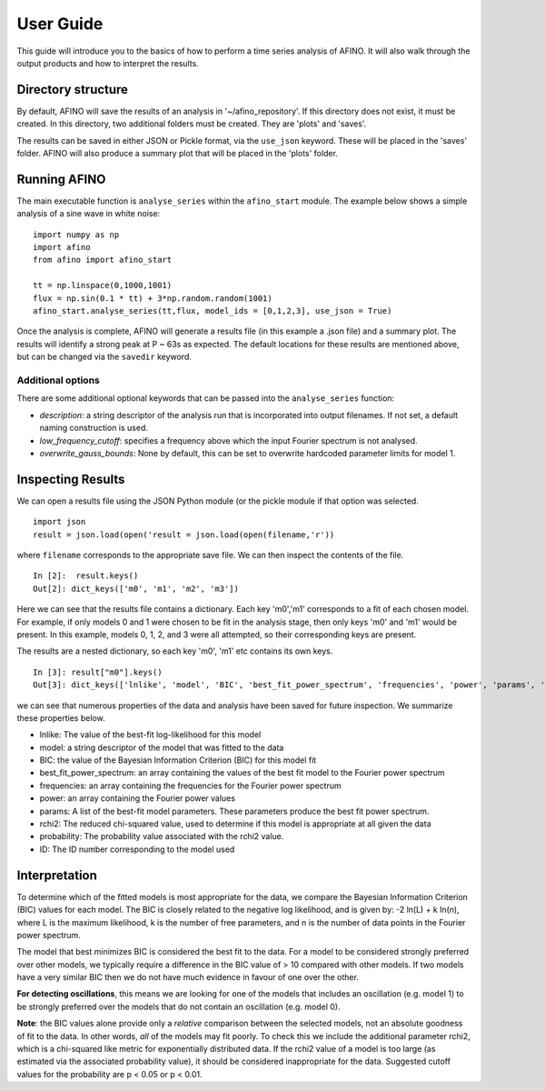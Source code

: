 ----------
User Guide
----------


This guide will introduce you to the basics of how to perform a time series analysis of AFINO. It will also walk through the output products and how to interpret the results.

Directory structure
-------------------

By default, AFINO will save the results of an analysis in '~/afino_repository'. If this directory does not exist, it must be created. In this directory, two additional folders must be created. They are 'plots' and 'saves'.

The results can be saved in either JSON or Pickle format, via the ``use_json`` keyword. These will be placed in the 'saves' folder. AFINO will also produce a summary plot that will be placed in the 'plots' folder.

Running AFINO
-------------

The main executable function is ``analyse_series`` within the ``afino_start`` module. The example below shows a simple analysis of a sine wave in white noise::

  import numpy as np
  import afino
  from afino import afino_start

  tt = np.linspace(0,1000,1001)
  flux = np.sin(0.1 * tt) + 3*np.random.random(1001)
  afino_start.analyse_series(tt,flux, model_ids = [0,1,2,3], use_json = True) 
  
Once the analysis is complete, AFINO will generate a results file (in this example a .json file) and a summary plot. The results will identify a strong peak at P ~ 63s as expected. The default locations for these results are mentioned above, but can be changed via the ``savedir`` keyword.

Additional options
^^^^^^^^^^^^^^^^^^

There are some additional optional keywords that can be passed into the ``analyse_series`` function:

* *description*: a string descriptor of the analysis run that is incorporated into output filenames. If not set, a default naming construction is used.
* *low_frequency_cutoff*: specifies a frequency above which the input Fourier spectrum is not analysed.
* *overwrite_gauss_bounds*: None by default, this can be set to overwrite hardcoded parameter limits for model 1.

Inspecting Results
------------------

We can open a results file using the JSON Python module (or the pickle module if that option was selected. ::

  import json
  result = json.load(open('result = json.load(open(filename,'r'))
  
where ``filename`` corresponds to the appropriate save file. We can then inspect the contents of the file. ::

  In [2]:  result.keys()
  Out[2]: dict_keys(['m0', 'm1', 'm2', 'm3'])
  
Here we can see that the results file contains a dictionary. Each key 'm0','m1' corresponds to a fit of each chosen model. For example, if only models 0 and 1 were chosen to be fit in the analysis stage, then only keys 'm0' and 'm1' would be present. In this example, models 0, 1, 2, and 3 were all attempted, so their corresponding keys are present.

The results are a nested dictionary, so each key 'm0', 'm1' etc contains its own keys. ::

  In [3]: result["m0"].keys()
  Out[3]: dict_keys(['lnlike', 'model', 'BIC', 'best_fit_power_spectrum', 'frequencies', 'power', 'params', 'rchi2', 'probability', 'ID'])
  
we can see that numerous properties of the data and analysis have been saved for future inspection. We summarize these properties below.

* lnlike: The value of the best-fit log-likelihood for this model
* model: a string descriptor of the model that was fitted to the data
* BIC: the value of the Bayesian Information Criterion (BIC) for this model fit
* best_fit_power_spectrum: an array containing the values of the best fit model to the Fourier power spectrum
* frequencies: an array containing the frequencies for the Fourier power spectrum
* power: an array containing the Fourier power values
* params: A list of the best-fit model parameters. These parameters produce the best fit power spectrum.
* rchi2: The reduced chi-squared value, used to determine if this model is appropriate at all given the data
* probability: The probability value associated with the rchi2 value.
* ID: The ID number corresponding to the model used

Interpretation
--------------

To determine which of the fitted models is most appropriate for the data, we compare the Bayesian Information Criterion (BIC) values for each model. The BIC is closely related to the negative log likelihood, and is given by: -2 ln(L) + k ln(n), where L is the maximum likelihood, k is the number of free parameters, and n is the number of data points in the Fourier power spectrum.

The model that best minimizes BIC is considered the best fit to the data. For a model to be considered strongly preferred over other models, we typically require a difference in the BIC value of > 10 compared with other models. If two models have a very similar BIC then we do not have much evidence in favour of one over the other.

**For detecting oscillations**, this means we are looking for one of the models that includes an oscillation (e.g. model 1) to be strongly preferred over the models that do not contain an oscillation (e.g. model 0).

**Note**: the BIC values alone provide only a *relative* comparison between the selected models, not an absolute goodness of fit to the data. In other words, *all* of the models may fit poorly. To check this we include the additional parameter rchi2, which is a chi-squared like metric for exponentially distributed data. If the rchi2 value of a model is too large (as estimated via the associated probability value), it should be considered inappropriate for the data. Suggested cutoff values for the probability are p < 0.05 or p < 0.01.


